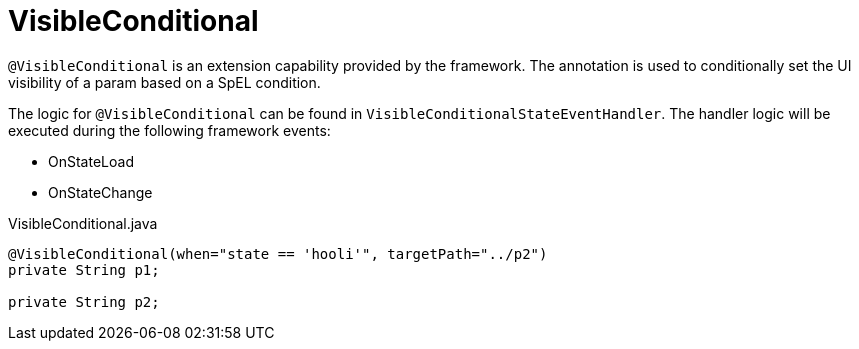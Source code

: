 [[config-annotations-visible-conditional]]
= VisibleConditional

`@VisibleConditional` is an extension capability provided by the framework. The annotation is used to conditionally set the UI visibility of a param based on a SpEL condition.

The logic for `@VisibleConditional` can be found in `VisibleConditionalStateEventHandler`. The handler logic will be executed during the following framework events: 

* OnStateLoad
* OnStateChange

[source,java,indent=0]
[subs="verbatim,attributes"]
.VisibleConditional.java
----
	@VisibleConditional(when="state == 'hooli'", targetPath="../p2")
	private String p1;

	private String p2;
----
